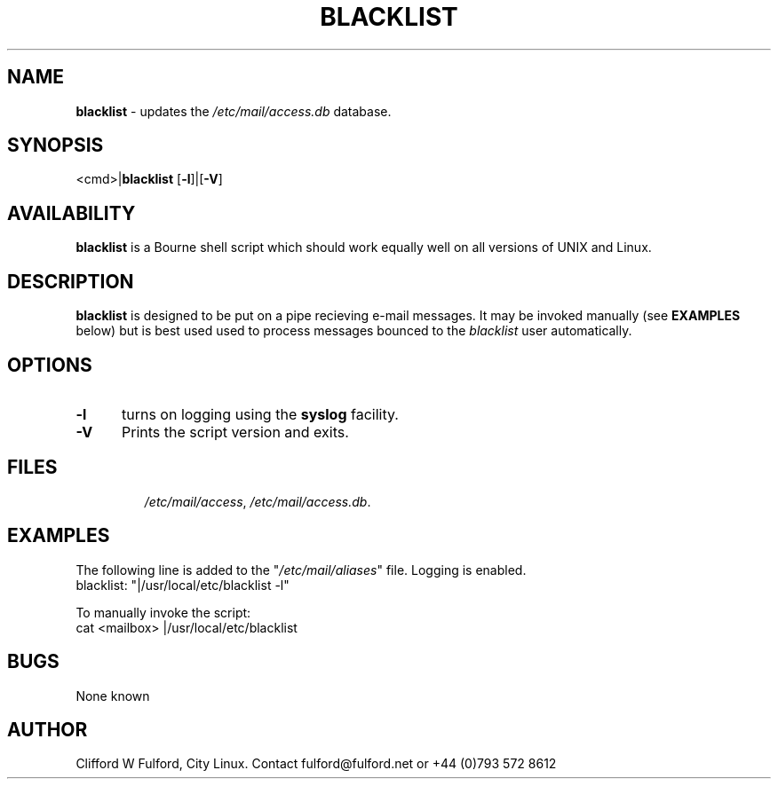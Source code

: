 .TH BLACKLIST 8l "20 July r1.34
.SH NAME
.B blacklist
- updates the \fI/etc/mail/access.db\fR database.
.SH SYNOPSIS
<cmd>|\fBblacklist\fR [\fB-l\fR]|[\fB-V\fR] 
.br
.SH AVAILABILITY
.B blacklist
is a Bourne shell script which should work equally well on all versions of UNIX
and Linux.
.SH DESCRIPTION
.B blacklist
is designed to be put on a pipe recieving e-mail messages. It may be invoked
manually (see \fBEXAMPLES\fR below) but is best used used to process messages 
bounced to the \fIblacklist\fR user automatically.
.SH OPTIONS
.TP 5
.B -l
turns on logging using the 
.B syslog
facility. 
.TP 5
.B -V
Prints the script version and exits.
.SH FILES
.IP
.IR /etc/mail/access ,
.IR /etc/mail/access.db .
.SH EXAMPLES
The following line is added to the "\fI/etc/mail/aliases\fR" file. Logging
is enabled.
.nf
.ft CW
blacklist:	"|/usr/local/etc/blacklist -l"
.ft R
.fi
.LP
To manually invoke the script:
.nf
.ft CW
cat <mailbox> |/usr/local/etc/blacklist
.ft R
.fi
.SH BUGS
None known
.SH AUTHOR
Clifford W Fulford, City Linux. Contact fulford@fulford.net or +44 (0)793 572 8612
